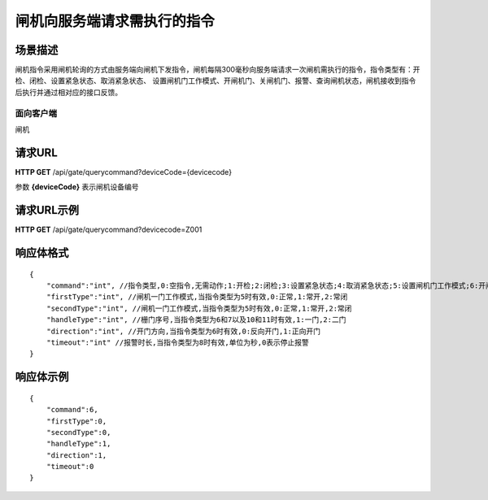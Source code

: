 ============================
闸机向服务端请求需执行的指令
============================

场景描述
----------
闸机指令采用闸机轮询的方式由服务端向闸机下发指令，闸机每隔300毫秒向服务端请求一次闸机需执行的指令，指令类型有：开检、闭检、设置紧急状态、取消紧急状态、
设置闸机门工作模式、开闸机门、关闸机门、报警、查询闸机状态，闸机接收到指令后执行并通过相对应的接口反馈。

面向客户端
::::::::::::::::::::
闸机

请求URL
---------------------
**HTTP GET**  /api/gate/querycommand?deviceCode={devicecode}

参数 **{deviceCode}** 表示闸机设备编号

请求URL示例
----------------------------
**HTTP GET**  /api/gate/querycommand?devicecode=Z001

响应体格式
-------------
::

    {
        "command":"int", //指令类型,0:空指令,无需动作;1:开检;2:闭检;3:设置紧急状态;4:取消紧急状态;5:设置闸机门工作模式;6:开闸机门;7:关闸机门;8:报警;9:查询闸机状态;10:强制开门;11:强制关门
        "firstType":"int", //闸机一门工作模式,当指令类型为5时有效,0:正常,1:常开,2:常闭
        "secondType":"int", //闸机一门工作模式,当指令类型为5时有效,0:正常,1:常开,2:常闭
        "handleType":"int", //栅门序号,当指令类型为6和7以及10和11时有效,1:一门,2:二门
        "direction":"int", //开门方向,当指令类型为6时有效,0:反向开门,1:正向开门
        "timeout":"int" //报警时长,当指令类型为8时有效,单位为秒,0表示停止报警
    }


响应体示例
----------------------------
::

    {
        "command":6, 
        "firstType":0, 
        "secondType":0, 
        "handleType":1, 
        "direction":1, 
        "timeout":0 
    }

